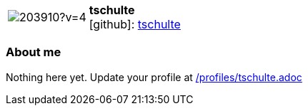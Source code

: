 
:tschulte-avatar: https://avatars3.githubusercontent.com/u/203910?v=4
:tschulte-twitter: -
:tschulte-realName: Tobias Schulte
:tschulte-blog: -


//tag::free-form[]

[cols="1,5"]
|===
| image:{tschulte-avatar}[]
a| **tschulte** +
//{tschulte-realName} +
icon:github[]: https://github.com/tschulte[tschulte]
ifeval::[{tschulte-twitter} != -]
  icon:twitter[] : https://twitter.com/{tschulte-twitter}[tschulte-twitter] +
endif::[]
ifeval::[{tschulte-blog} != -]
  Blog : {tschulte-blog} 
endif::[]
|===

=== About me

Nothing here yet. Update your profile at https://github.com/docToolchain/aoc-2020/blob/master/profiles/tschulte.adoc[/profiles/tschulte.adoc]

//end::free-form[]

